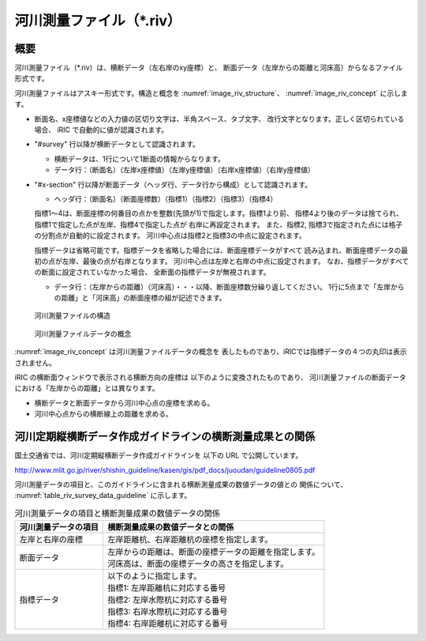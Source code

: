 河川測量ファイル（\*.riv）
===========================

概要
---------

河川測量ファイル（*.riv）は、横断データ（左右岸のxy座標）と、
断面データ（左岸からの距離と河床高）からなるファイル形式です。

河川測量ファイルはアスキー形式です。構造と概念を
:numref:`image_riv_structure`、 :numref:`image_riv_concept` に示します。

* 断面名、x座標値などの入力値の区切り文字は、半角スペース、タブ文字、
  改行文字となります。正しく区切られている場合、
  iRIC で自動的に値が認識されます。

* "#survey" 行以降が横断データとして認識されます。

  * 横断データは、1行について1断面の情報からなります。
  * データ行：（断面名）（左岸x座標値）（左岸y座標値）（右岸x座標値）（右岸y座標値）

* "#x-section" 行以降が断面データ（ヘッダ行、データ行から構成）として認識されます。

  * ヘッダ行：（断面名）（断面座標数）（指標1）（指標2）（指標3）（指標4）

  指標1～4は、断面座標の何番目の点かを整数(先頭が1)で指定します。指標1より前、
  指標4より後のデータは捨てられ、指標1で指定した点が左岸、指標4で指定した点が
  右岸に再設定されます。
  また、指標2, 指標3で指定された点には格子の分割点が自動的に設定されます。
  河川中心点は指標2と指標3の中点に設定されます。

  指標データは省略可能です。指標データを省略した場合には、断面座標データがすべて
  読み込まれ、断面座標データの最初の点が左岸、最後の点が右岸となります。
  河川中心点は左岸と右岸の中点に設定されます。
  なお、指標データがすべての断面に設定されていなかった場合、
  全断面の指標データが無視されます。

  * データ行：（左岸からの距離）（河床高）・・・以降、断面座標数分繰り返してください。
    1行に5点まで「左岸からの距離」と「河床高」の断面座標の組が記述できます。

.. _image_riv_structure:

.. figure:: images/riv_structure.png

   河川測量ファイルの構造

.. _image_riv_concept:

.. figure:: images/riv_concept.png

   河川測量ファイルデータの概念

:numref:`image_riv_concept` は河川測量ファイルデータの概念を
表したものであり、iRICでは指標データの４つの丸印は表示されません。

iRIC の横断面ウィンドウで表示される横断方向の座標は
以下のように変換されたものであり、
河川測量ファイルの断面データにおける「左岸からの距離」とは異なります。

* 横断データと断面データから河川中心点の座標を求める。
* 河川中心点からの横断線上の距離を求める。


河川定期縦横断データ作成ガイドラインの横断測量成果との関係
------------------------------------------------------------

国土交通省では、河川定期縦横断データ作成ガイドラインを
以下の URL で公開しています。

http://www.mlit.go.jp/river/shishin_guideline/kasen/gis/pdf_docs/juoudan/guideline0805.pdf

河川測量データの項目と、このガイドラインに含まれる横断測量成果の数値データの値との
関係について、 :numref:`table_riv_survey_data_guideline` に示します。

.. _table_riv_survey_data_guideline:

.. list-table:: 河川測量データの項目と横断測量成果の数値データの関係
   :header-rows: 1

   * - 河川測量データの項目
     - 横断測量成果の数値データとの関係

   * - 左岸と右岸の座標
     - 左岸距離杭、右岸距離杭の座標を指定します。

   * - 断面データ
     - | 左岸からの距離は、断面の座標データの距離を指定します。
       | 河床高は、断面の座標データの高さを指定します。

   * - 指標データ
     - | 以下のように指定します。
       | 指標1: 左岸距離杭に対応する番号
       | 指標2: 左岸水際杭に対応する番号
       | 指標3: 右岸水際杭に対応する番号
       | 指標4: 右岸距離杭に対応する番号
